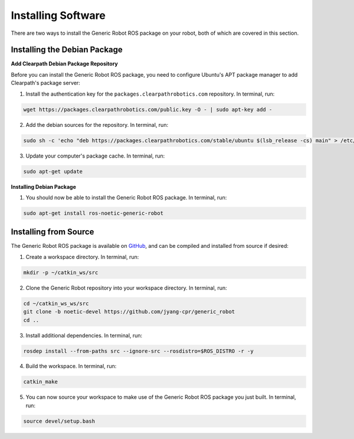 Installing Software
====================

There are two ways to install the Generic Robot ROS package on your robot, both of which are covered in this section.

Installing the Debian Package
------------------------------

**Add Clearpath Debian Package Repository**

Before you can install the Generic Robot ROS package, you need to configure Ubuntu's APT package manager to add Clearpath's package server:

1. Install the authentication key for the ``packages.clearpathrobotics.com`` repository. In terminal, run:

.. code-block:: bash

    wget https://packages.clearpathrobotics.com/public.key -O - | sudo apt-key add -

2. Add the debian sources for the repository. In terminal, run:

.. code-block:: bash

    sudo sh -c 'echo "deb https://packages.clearpathrobotics.com/stable/ubuntu $(lsb_release -cs) main" > /etc/apt/sources.list.d/clearpath-latest.list'

3. Update your computer's package cache. In terminal, run:

.. code-block:: bash

    sudo apt-get update

**Installing Debian Package**

1. You should now be able to install the Generic Robot ROS package. In terminal, run:

.. code-block :: bash

    sudo apt-get install ros-noetic-generic-robot

Installing from Source
-----------------------

The Generic Robot ROS package is available on `GitHub <https://github.com/jyang-cpr/generic_robot>`_, and can be compiled and installed from source if desired:

1. Create a workspace directory. In terminal, run:

.. code-block:: bash

    mkdir -p ~/catkin_ws/src

2. Clone the Generic Robot repository into your workspace directory. In terminal, run:

.. code-block:: bash

    cd ~/catkin_ws_ws/src
    git clone -b noetic-devel https://github.com/jyang-cpr/generic_robot
    cd ..

3. Install additional dependencies. In terminal, run:

.. code-block:: bash

    rosdep install --from-paths src --ignore-src --rosdistro=$ROS_DISTRO -r -y

4. Build the workspace. In terminal, run:

.. code-block:: bash

    catkin_make

5. You can now source your workspace to make use of the Generic Robot ROS package you just built. In terminal, run:

.. code-block:: bash

    source devel/setup.bash
